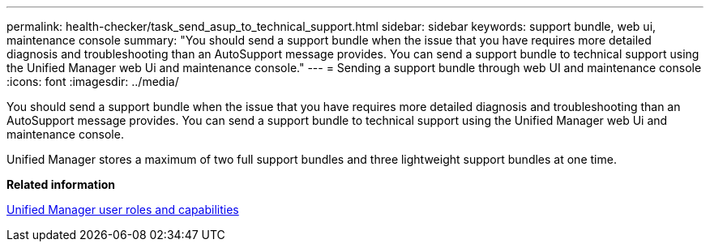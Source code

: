 ---
permalink: health-checker/task_send_asup_to_technical_support.html
sidebar: sidebar
keywords: support bundle, web ui, maintenance console
summary: "You should send a support bundle when the issue that you have requires more detailed diagnosis and troubleshooting than an AutoSupport message provides. You can send a support bundle to technical support using the Unified Manager web Ui and maintenance console."
---
= Sending a support bundle through web UI and maintenance console
:icons: font
:imagesdir: ../media/

[.lead]
You should send a support bundle when the issue that you have requires more detailed diagnosis and troubleshooting than an AutoSupport message provides. You can send a support bundle to technical support using the Unified Manager web Ui and maintenance console.

Unified Manager stores a maximum of two full support bundles and three lightweight support bundles at one time.

*Related information*

link:https://docs.netapp.com/us-en/active-iq-unified-manager/config/reference_unified_manager_roles_and_capabilities.html[Unified Manager user roles and capabilities]
